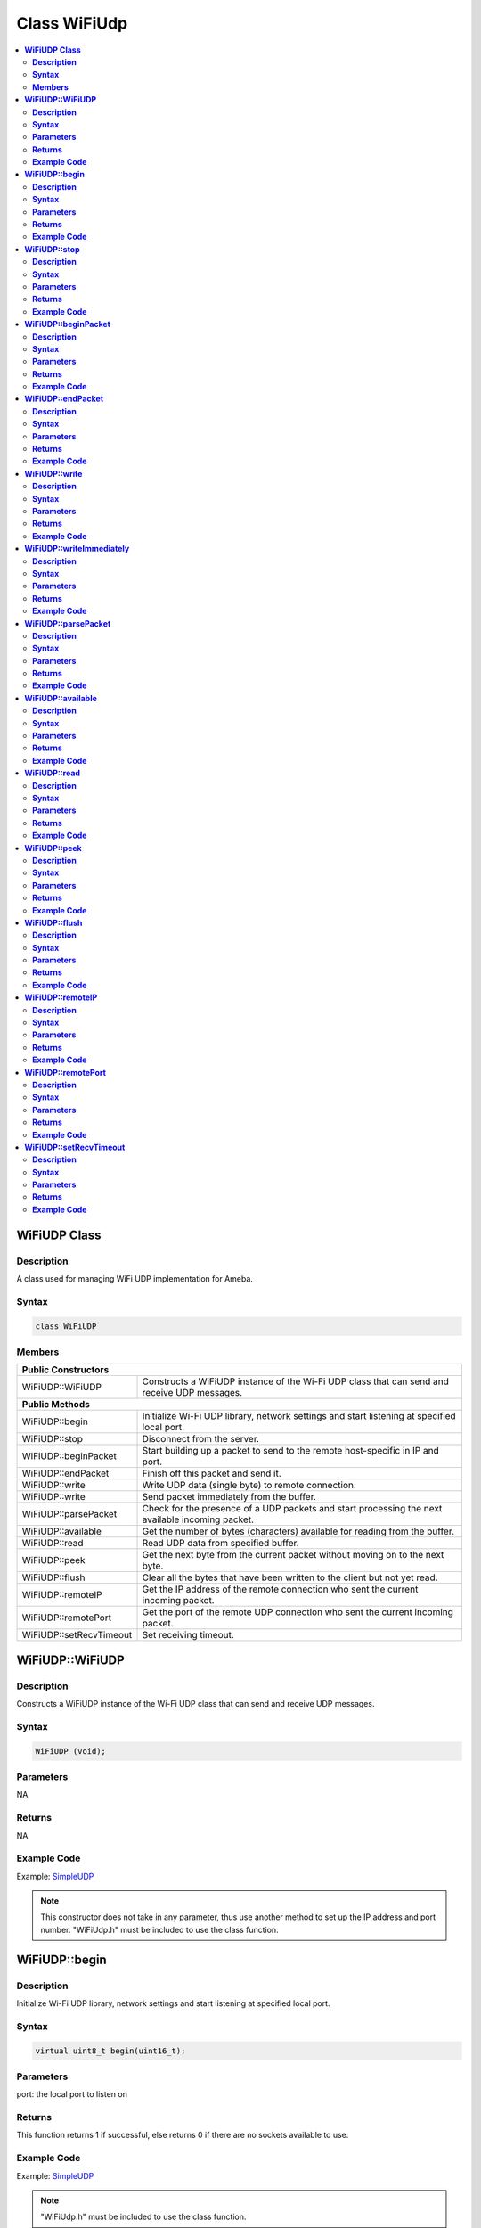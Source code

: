 Class WiFiUdp
=============

.. contents::
  :local:
  :depth: 2

**WiFiUDP Class**
-----------------

**Description**
~~~~~~~~~~~~~~~

A class used for managing WiFi UDP implementation for Ameba.

**Syntax**
~~~~~~~~~~

.. code-block:: c++

    class WiFiUDP

**Members**
~~~~~~~~~~~

+-------------------------------------+-----------------------------------------------+
| **Public Constructors**                                                             |
+=====================================+===============================================+
| WiFiUDP::WiFiUDP                    | Constructs a WiFiUDP instance of the Wi-Fi    |
|                                     | UDP class that can send and receive UDP       |
|                                     | messages.                                     |
+-------------------------------------+-----------------------------------------------+
| **Public Methods**                                                                  |
+-------------------------------------+-----------------------------------------------+
| WiFiUDP::begin                      | Initialize Wi-Fi UDP library, network         |
|                                     | settings and start listening at specified     |
|                                     | local port.                                   |
+-------------------------------------+-----------------------------------------------+
| WiFiUDP::stop                       | Disconnect from the server.                   |
+-------------------------------------+-----------------------------------------------+
| WiFiUDP::beginPacket                | Start building up a packet to send to the     |
|                                     | remote host-specific in IP and port.          |
+-------------------------------------+-----------------------------------------------+
| WiFiUDP::endPacket                  | Finish off this packet and send it.           |
+-------------------------------------+-----------------------------------------------+
| WiFiUDP::write                      | Write UDP data (single byte) to remote        |
|                                     | connection.                                   |
+-------------------------------------+-----------------------------------------------+
| WiFiUDP::write                      | Send packet immediately from the buffer.      |
+-------------------------------------+-----------------------------------------------+
| WiFiUDP::parsePacket                | Check for the presence of a UDP packets and   |
|                                     | start processing the next available incoming  |
|                                     | packet.                                       |
+-------------------------------------+-----------------------------------------------+
| WiFiUDP::available                  | Get the number of bytes (characters)          |
|                                     | available for reading from the buffer.        |
+-------------------------------------+-----------------------------------------------+
| WiFiUDP::read                       | Read UDP data from specified buffer.          |
+-------------------------------------+-----------------------------------------------+
| WiFiUDP::peek                       | Get the next byte from the current packet     |
|                                     | without moving on to the next byte.           |
+-------------------------------------+-----------------------------------------------+
| WiFiUDP::flush                      | Clear all the bytes that have been written to |
|                                     | the client but not yet read.                  |
+-------------------------------------+-----------------------------------------------+
| WiFiUDP::remoteIP                   | Get the IP address of the remote connection   |
|                                     | who sent the current incoming packet.         |
+-------------------------------------+-----------------------------------------------+
| WiFiUDP::remotePort                 | Get the port of the remote UDP connection who |
|                                     | sent the current incoming packet.             |
+-------------------------------------+-----------------------------------------------+
| WiFiUDP::setRecvTimeout             | Set receiving timeout.                        |
+-------------------------------------+-----------------------------------------------+

**WiFiUDP::WiFiUDP**
--------------------

**Description**
~~~~~~~~~~~~~~~

Constructs a WiFiUDP instance of the Wi-Fi UDP class that can send and receive UDP messages.

**Syntax**
~~~~~~~~~~

.. code-block:: c++

    WiFiUDP (void);

**Parameters**
~~~~~~~~~~~~~~

NA

**Returns**
~~~~~~~~~~~

NA

**Example Code**
~~~~~~~~~~~~~~~~

Example: `SimpleUDP <https://github.com/Ameba-AIoT/ameba-arduino-pro2/blob/dev/Arduino_package/hardware/libraries/WiFi/examples/SimpleUDP/SimpleUDP.ino>`_

.. note :: This constructor does not take in any parameter, thus use another
  method to set up the IP address and port number. "WiFiUdp.h" must be
  included to use the class function.

**WiFiUDP::begin**
------------------

**Description**
~~~~~~~~~~~~~~~

Initialize Wi-Fi UDP library, network settings and start listening at specified local port.

**Syntax**
~~~~~~~~~~

.. code-block:: c++

    virtual uint8_t begin(uint16_t);

**Parameters**
~~~~~~~~~~~~~~

port: the local port to listen on

**Returns**
~~~~~~~~~~~

This function returns 1 if successful, else returns 0 if there are no
sockets available to use.

**Example Code**
~~~~~~~~~~~~~~~~

Example: `SimpleUDP <https://github.com/Ameba-AIoT/ameba-arduino-pro2/blob/dev/Arduino_package/hardware/libraries/WiFi/examples/SimpleUDP/SimpleUDP.ino>`_

.. note :: "WiFiUdp.h" must be included to use the class function.

**WiFiUDP::stop**
-----------------

**Description**
~~~~~~~~~~~~~~~

Disconnect from the server. Release any resource being used during the UDP session.

**Syntax**
~~~~~~~~~~

.. code-block:: c++

    virtual void stop(void);

**Parameters**
~~~~~~~~~~~~~~

NA

**Returns**
~~~~~~~~~~~

NA

**Example Code**
~~~~~~~~~~~~~~~~

NA

.. note :: "WiFiUdp.h" must be included to use the class function.

**WiFiUDP::beginPacket**
------------------------

**Description**
~~~~~~~~~~~~~~~

Start building up a packet to send to the remote host-specific in IP and port.

**Syntax**
~~~~~~~~~~

.. code-block:: c++

    virtual int beginPacket(IPAddress ip, uint16_t port);
    virtual int beginPacket(const char *host, uint16_t port);

**Parameters**
~~~~~~~~~~~~~~

host: remote host name.

port: the port of the remote connection.

ip: IP address of the remote connection.

**Returns**
~~~~~~~~~~~

This function returns "1" of successful, else returns "0" if there is a problem with the given IP address or port.

**Example Code**
~~~~~~~~~~~~~~~~

Example: `SimpleUDP <https://github.com/Ameba-AIoT/ameba-arduino-pro2/blob/dev/Arduino_package/hardware/libraries/WiFi/examples/SimpleUDP/SimpleUDP.ino>`_

.. note :: "WiFiUdp.h" must be included to use the class function.

**WiFiUDP::endPacket**
-----------------------

**Description**
~~~~~~~~~~~~~~~

Finish off the packet and send it.

**Syntax**
~~~~~~~~~~

.. code-block:: c++

    virtual int endPacket(void);

**Parameters**
~~~~~~~~~~~~~~

NA

**Returns**
~~~~~~~~~~~

This function returns "1" if packet was sent successfully, else returns "0" if there was an error.

**Example Code**
~~~~~~~~~~~~~~~~

Example: `SimpleUDP <https://github.com/Ameba-AIoT/ameba-arduino-pro2/blob/dev/Arduino_package/hardware/libraries/WiFi/examples/SimpleUDP/SimpleUDP.ino>`_

.. note :: "WiFiUdp.h" must be included to use the class function.

**WiFiUDP::write**
------------------

**Description**
~~~~~~~~~~~~~~~

Write UDP data (single byte) to remote connection.

**Syntax**
~~~~~~~~~~

.. code-block:: c++

    virtual size_t write(uint8_t);
    virtual size_t write(const uint8_t *buffer, size_t size);

**Parameters**
~~~~~~~~~~~~~~

buf: a pointer to an array containing the outgoing message.

size: the size of the buffer.

**Returns**
~~~~~~~~~~~

This function returns the byte / character that will be written to the server or the size of the buffer.

**Example Code**
~~~~~~~~~~~~~~~~

Example: `SimpleUDP <https://github.com/Ameba-AIoT/ameba-arduino-pro2/blob/dev/Arduino_package/hardware/libraries/WiFi/examples/SimpleUDP/SimpleUDP.ino>`_

.. note :: This function must be wrapped between beginPacket() and endPacket(). beginPacket() initializes the packet of data, it is not sent until endPacket() is called. "WiFiUdp.h" must be included to use the class function.

**WiFiUDP::writeImmediately**
-----------------------------

**Description**
~~~~~~~~~~~~~~~

Send packet immediately from the buffer.

**Syntax**
~~~~~~~~~~

.. code-block:: c++

    size_t writeImmediately(const uint8_t *buffer, size_t size);

**Parameters**
~~~~~~~~~~~~~~

buf: a pointer to an array containing the outgoing message.

size: the size of the buffer.

**Returns**
~~~~~~~~~~~

This function returns the byte / character that will be written to the server or the size of the buffer.

**Example Code**
~~~~~~~~~~~~~~~~

NA

.. note :: "WiFiUdp.h" must be included to use the class function.

**WiFiUDP::parsePacket**
------------------------

**Description**
~~~~~~~~~~~~~~~

Check for the presence of a UDP packets and start processing the next available incoming packet.

**Syntax**
~~~~~~~~~~

.. code-block:: c++

    virtual int parsePacket(void);

**Parameters**
~~~~~~~~~~~~~~

NA

**Returns**
~~~~~~~~~~~

This function returns the number of bytes available in the current packet, will return "0" if WiFiUDP.parsePacket() hasn't been called yet.

**Example Code**
~~~~~~~~~~~~~~~~

Example: `SimpleUDP <https://github.com/Ameba-AIoT/ameba-arduino-pro2/blob/dev/Arduino_package/hardware/libraries/WiFi/examples/SimpleUDP/SimpleUDP.ino>`_

.. note :: "WiFiUdp.h" must be included to use the class function.

**WiFiUDP::available**
-----------------------

**Description**
~~~~~~~~~~~~~~~

Get the number of bytes (characters) available for reading from the buffer.

**Syntax**
~~~~~~~~~~

.. code-block:: c++

    virtual int available(void);

**Parameters**
~~~~~~~~~~~~~~

NA

**Returns**
~~~~~~~~~~~

This function returns the number of bytes available in the current packet, else returns "0" if WiFiUDP.parsePacket() hasn't been called yet.

**Example Code**
~~~~~~~~~~~~~~~~

NA

.. note :: This function can only be successfully called after WiFiUDP.parsePacket(). "WiFiUdp.h" must be included to use the class function.

**WiFiUDP::read**
-----------------

**Description**
~~~~~~~~~~~~~~~

Read UDP data from specified buffer.

**Syntax**
~~~~~~~~~~

.. code-block:: c++

    virtual int read (void);
    virtual int read (char *buffer, size_t len);

**Parameters**
~~~~~~~~~~~~~~

buf: buffer to hold incoming byte.

size: maximum size of the buffer.

**Returns**
~~~~~~~~~~~

This function returns the size of the buffer or returns -1 if no buffer is available.

**Example Code**
~~~~~~~~~~~~~~~~

Example: `SimpleUDP <https://github.com/Ameba-AIoT/ameba-arduino-pro2/blob/dev/Arduino_package/hardware/libraries/WiFi/examples/SimpleUDP/SimpleUDP.ino>`_

.. note :: This function can only be successfully called after WiFiUDP.parsePacket(). "WiFiUdp.h" must be included to use the class function.

**WiFiUDP::peek**
-----------------

**Description**
~~~~~~~~~~~~~~~

Get the next byte from the current packet without moving on to the next byte.

**Syntax**
~~~~~~~~~~

.. code-block:: c++

    virtual int peek (void);

**Parameters**
~~~~~~~~~~~~~~

NA

**Returns**
~~~~~~~~~~~

This function returns the next byte or character or returns -1 if none is available.

**Example Code**
~~~~~~~~~~~~~~~~

NA

.. note :: "WiFiUdp.h" must be included to use the class function.

**WiFiUDP::flush**
------------------

**Description**
~~~~~~~~~~~~~~~

Clear all the bytes that have been written to the client but not yet read.

**Syntax**
~~~~~~~~~~

.. code-block:: c++

    virtual void flush(void);

**Parameters**
~~~~~~~~~~~~~~

NA

**Returns**
~~~~~~~~~~~

NA

**Example Code**
~~~~~~~~~~~~~~~~

NA

.. note :: "WiFiUdp.h" must be included to use the class function.

**WiFiUDP::remoteIP**
---------------------

**Description**
~~~~~~~~~~~~~~~

Get the IP address of the remote connection who sent the current incoming packet.

**Syntax**
~~~~~~~~~~

.. code-block:: c++

    virtual IPAddress remoteIP(void);

**Parameters**
~~~~~~~~~~~~~~

NA

**Returns**
~~~~~~~~~~~

This function returns the IP address of the remote connection.

**Example Code**
~~~~~~~~~~~~~~~~

Example: `SimpleUDP <https://github.com/Ameba-AIoT/ameba-arduino-pro2/blob/dev/Arduino_package/hardware/libraries/WiFi/examples/SimpleUDP/SimpleUDP.ino>`_

.. note :: This function must be called after WiFiUDP.parsePacket(). "WiFiUdp.h" must be included to use the class function.

**WiFiUDP::remotePort**
-----------------------

**Description**
~~~~~~~~~~~~~~~

Get the port of the remote UDP connection who sent the current incoming packet.

**Syntax**
~~~~~~~~~~

.. code-block:: c++

    virtual uint16_t remotePort(void);

**Parameters**
~~~~~~~~~~~~~~

NA

**Returns**
~~~~~~~~~~~

This function returns the port of the remote connection.

**Example Code**
~~~~~~~~~~~~~~~~

Example: `SimpleUDP <https://github.com/Ameba-AIoT/ameba-arduino-pro2/blob/dev/Arduino_package/hardware/libraries/WiFi/examples/SimpleUDP/SimpleUDP.ino>`_

.. note :: This function must be called after WiFiUDP.parsePacket(). "WiFiUdp.h" must be included to use the class function.

**WiFiUDP::setRecvTimeout**
---------------------------

**Description**
~~~~~~~~~~~~~~~

Set receiving timeout.

**Syntax**
~~~~~~~~~~

.. code-block:: c++

    void setRecvTimeout(int timeout);

**Parameters**
~~~~~~~~~~~~~~

timeout: timeout in seconds.

**Returns**
~~~~~~~~~~~

NA

**Example Code**
~~~~~~~~~~~~~~~~

NA

.. note :: "WiFiUdp.h" must be included to use the class function.
